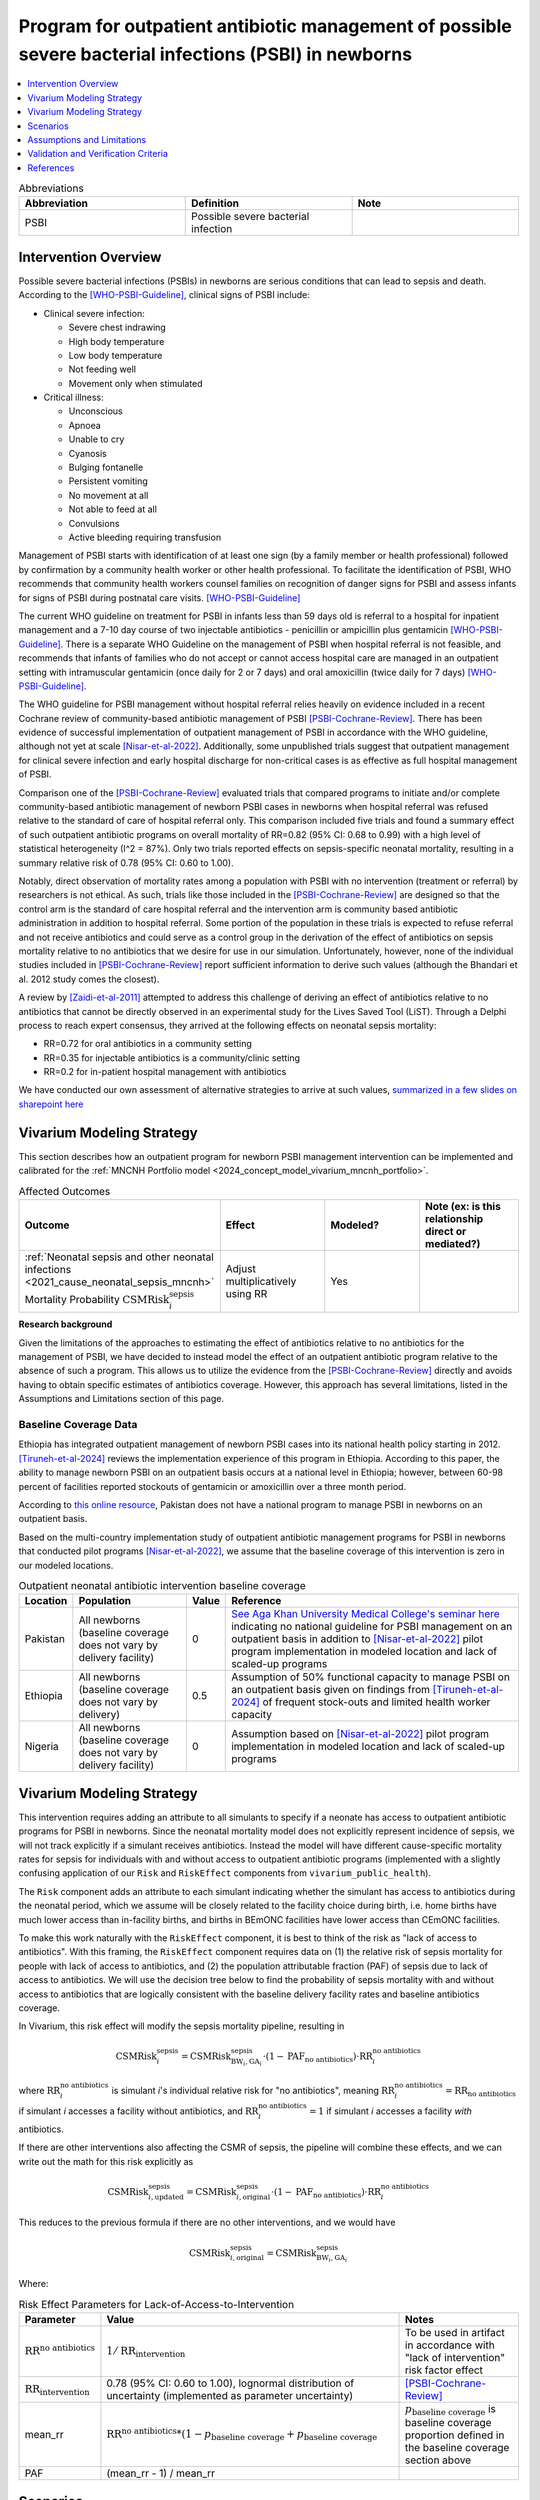.. _intervention_neonatal_antibiotics:

==========================================================================================================
Program for outpatient antibiotic management of possible severe bacterial infections (PSBI) in newborns
==========================================================================================================

.. contents::
   :local:
   :depth: 1

.. list-table:: Abbreviations
  :widths: 15 15 15
  :header-rows: 1

  * - Abbreviation
    - Definition
    - Note
  * - PSBI
    - Possible severe bacterial infection
    - 

Intervention Overview
-----------------------

Possible severe bacterial infections (PSBIs) in newborns are serious conditions that can lead 
to sepsis and death. According to the [WHO-PSBI-Guideline]_, clinical signs of PSBI include:

- Clinical severe infection:

  - Severe chest indrawing
  - High body temperature
  - Low body temperature
  - Not feeding well
  - Movement only when stimulated

- Critical illness:

  - Unconscious
  - Apnoea
  - Unable to cry
  - Cyanosis
  - Bulging fontanelle
  - Persistent vomiting
  - No movement at all
  - Not able to feed at all
  - Convulsions
  - Active bleeding requiring transfusion

Management of PSBI starts with identification of at least one sign (by a family 
member or health professional) followed by confirmation by a community health 
worker or other health professional. To facilitate the identification of PSBI, 
WHO recommends that community health workers counsel families on recognition of 
danger signs for PSBI and assess infants for signs of PSBI during postnatal care 
visits. [WHO-PSBI-Guideline]_

The current WHO guideline on treatment for PSBI in infants less than 59 days old 
is referral to a hospital for inpatient management and a 7-10 day course of two 
injectable antibiotics - penicillin or ampicillin plus gentamicin 
[WHO-PSBI-Guideline]_. There is a separate WHO Guideline on the management of PSBI 
when hospital referral is not feasible, and recommends that infants of families 
who do not accept or cannot access hospital care are managed in an outpatient 
setting with intramuscular gentamicin (once daily for 2 or 7 days) and oral 
amoxicillin (twice daily for 7 days) [WHO-PSBI-Guideline]_.

The WHO guideline for PSBI management without hospital referral relies heavily on 
evidence included in a recent Cochrane review of community-based antibiotic 
management of PSBI [PSBI-Cochrane-Review]_. There has been evidence of successful 
implementation of outpatient management of PSBI in accordance with the WHO 
guideline, although not yet at scale [Nisar-et-al-2022]_. Additionally, some 
unpublished trials suggest that outpatient management for clinical severe 
infection and early hospital discharge for non-critical cases is as effective as 
full hospital management of PSBI. 

.. todo::

  Link unpublished data when it is ready.

Comparison one of the [PSBI-Cochrane-Review]_ evaluated trials that compared 
programs to initiate and/or complete community-based antibiotic management of 
newborn PSBI cases in newborns when hospital
referral was refused relative to the standard of care of hospital referral only.
This comparison included five trials and found a summary effect of such 
outpatient antibiotic programs on overall mortality of RR=0.82 (95% CI: 0.68 to 
0.99) with a high level of statistical heterogeneity (I^2 = 87%). Only two trials 
reported effects on sepsis-specific neonatal mortality, resulting in a summary 
relative risk of 0.78 (95% CI: 0.60 to 1.00).

Notably, direct observation of mortality rates among a population with PSBI with 
no intervention (treatment or referral) by researchers is not ethical. As such, 
trials like those included in the [PSBI-Cochrane-Review]_ are designed so that the 
control arm is the standard of care hospital referral and the intervention arm is 
community based antibiotic administration in addition to hospital referral. 
Some portion of the population in these trials is expected to refuse 
referral and not receive antibiotics and could serve as a control group in the 
derivation of the effect of antibiotics on sepsis mortality relative to no 
antibiotics that we desire for use in our simulation. Unfortunately, however, none 
of the individual studies included in [PSBI-Cochrane-Review]_ report sufficient 
information to derive such values (although the Bhandari et al. 2012 study comes
the closest).

A review by [Zaidi-et-al-2011]_ attempted to address this challenge of deriving an 
effect of antibiotics relative to no antibiotics that cannot be directly observed 
in an experimental study for the Lives Saved Tool (LiST). Through a Delphi process 
to reach expert consensus, they arrived at the following effects on neonatal 
sepsis mortality:

- RR=0.72 for oral antibiotics in a community setting
- RR=0.35 for injectable antibiotics is a community/clinic setting
- RR=0.2 for in-patient hospital management with antibiotics

We have conducted our own assessment of alternative strategies to arrive at such
values, `summarized in a few slides on sharepoint here <https://uwnetid.sharepoint.com/:p:/r/sites/ihme_simulation_science_team/_layouts/15/Doc.aspx?sourcedoc=%7BD2E9E7E0-6310-4F55-B3D5-83B3731A808F%7D&file=Neonatal%20antibiotics%20intervention%20overview.pptx&action=edit&mobileredirect=true>`_

Vivarium Modeling Strategy
---------------------------

This section describes how an outpatient program for newborn PSBI management intervention can be implemented and calibrated for the :ref:`MNCNH Portfolio model <2024_concept_model_vivarium_mncnh_portfolio>`.

.. list-table:: Affected Outcomes
  :widths: 15 15 15 15
  :header-rows: 1

  * - Outcome
    - Effect
    - Modeled?
    - Note (ex: is this relationship direct or mediated?)
  * - :ref:`Neonatal sepsis and other neonatal infections <2021_cause_neonatal_sepsis_mncnh>` Mortality Probability :math:`\text{CSMRisk}_i^\text{sepsis}`
    - Adjust multiplicatively using RR
    - Yes
    - 

**Research background**

Given the limitations of the approaches to estimating the effect of antibiotics
relative to no antibiotics for the management of PSBI, we have decided to instead
model the effect of an outpatient antibiotic program relative to the absence of 
such a program. This allows us to utilize the evidence from the [PSBI-Cochrane-Review]_
directly and avoids having to obtain specific estimates of antibiotics coverage.
However, this approach has several limitations, listed in the Assumptions and 
Limitations section of this page.

Baseline Coverage Data
++++++++++++++++++++++++

Ethiopia has integrated outpatient management of newborn PSBI cases into its national
health policy starting in 2012. [Tiruneh-et-al-2024]_ reviews the implementation experience of this
program in Ethiopia. According to this paper, the ability to manage newborn PSBI on 
an outpatient basis occurs at a national level in Ethiopia; however, between 60-98 
percent of facilities reported stockouts of gentamicin or amoxicillin over a three 
month period.

According to `this online resource <https://www.aku.edu/mcpk/paeds/Pages/psbi.aspx>`_, 
Pakistan does not have a national program to manage PSBI in newborns on an outpatient 
basis.

Based on the multi-country implementation study of outpatient antibiotic management 
programs for PSBI in newborns that conducted pilot programs [Nisar-et-al-2022]_, we 
assume that the baseline coverage of this intervention is zero in our modeled 
locations.

.. list-table:: Outpatient neonatal antibiotic intervention baseline coverage
  :header-rows: 1

  * - Location
    - Population
    - Value
    - Reference
  * - Pakistan
    - All newborns (baseline coverage does not vary by delivery facility)
    - 0
    - `See Aga Khan University Medical College's seminar here <https://www.aku.edu/mcpk/paeds/Pages/psbi.aspx>`_ indicating no national guideline for PSBI management on an outpatient basis in addition to [Nisar-et-al-2022]_ pilot program implementation in modeled location and lack of scaled-up programs
  * - Ethiopia
    - All newborns (baseline coverage does not vary by delivery)
    - 0.5
    - Assumption of 50% functional capacity to manage PSBI on an outpatient basis given on findings from [Tiruneh-et-al-2024]_ of frequent stock-outs and limited health worker capacity
  * - Nigeria
    - All newborns (baseline coverage does not vary by delivery facility)
    - 0
    - Assumption based on [Nisar-et-al-2022]_ pilot program implementation in modeled location and lack of scaled-up programs

Vivarium Modeling Strategy
--------------------------

This intervention requires adding an attribute to all simulants to specify if a neonate has access to outpatient antibiotic programs for PSBI in newborns.  Since the neonatal mortality model does not explicitly represent incidence of sepsis, we will not track explicitly if a simulant receives antibiotics.  Instead the model will have different cause-specific mortality rates for sepsis for individuals with and without access to outpatient antibiotic programs (implemented with a slightly confusing application of our ``Risk`` and ``RiskEffect`` components from ``vivarium_public_health``).

The ``Risk`` component adds an attribute to each simulant indicating whether the simulant has access to antibiotics during the neonatal period, which we assume will be closely related to the facility choice during birth, i.e. home births have much lower access than in-facility births, and births in BEmONC facilities have lower access than CEmONC facilities.

To make this work naturally with the ``RiskEffect`` component, it is best to think of the risk as "lack of access to antibiotics".  With this framing, the ``RiskEffect`` component requires data on (1) the relative risk of sepsis mortality for people with lack of access to antibiotics, and (2) the population attributable fraction (PAF) of sepsis due to lack of access to antibiotics.  We will use the decision tree below to find the probability of sepsis mortality with and without access to antibiotics that are logically consistent with the baseline delivery facility rates and baseline antibiotics coverage.

In Vivarium, this risk effect will modify the sepsis mortality pipeline, resulting in 

.. math::

   \text{CSMRisk}_i^\text{sepsis} = \text{CSMRisk}^\text{sepsis}_{\text{BW}_i, \text{GA}_i} \cdot (1 - \text{PAF}_\text{no antibiotics}) \cdot \text{RR}_i^\text{no antibiotics}

where :math:`\text{RR}_i^\text{no antibiotics}` is simulant *i*'s individual relative risk for "no antibiotics", meaning :math:`\text{RR}_i^\text{no antibiotics} = \text{RR}_\text{no antibiotics}` if simulant *i* accesses a facility without antibiotics, and :math:`\text{RR}_i^\text{no antibiotics} = 1` if simulant *i* accesses a facility *with* antibiotics.

If there are other interventions also affecting the CSMR of sepsis, the pipeline will combine these effects, and we can write out the math for this risk explicitly as 

.. math::

   \text{CSMRisk}^\text{sepsis}_{i, \text{updated}} = \text{CSMRisk}^\text{sepsis}_{i, \text{original}} \cdot (1 - \text{PAF}_\text{no antibiotics}) \cdot \text{RR}_i^\text{no antibiotics}

This reduces to the previous formula if there are no other interventions, and we would have 

.. math::

   \text{CSMRisk}^\text{sepsis}_{i, \text{original}} = \text{CSMRisk}^\text{sepsis}_{\text{BW}_i, \text{GA}_i}

Where:

.. list-table:: Risk Effect Parameters for Lack-of-Access-to-Intervention
  :header-rows: 1

  * - Parameter
    - Value
    - Notes
  * - :math:`\text{RR}^\text{no antibiotics}`
    - :math:`1/\text{RR}_\text{intervention}`
    - To be used in artifact in accordance with "lack of intervention" risk factor effect
  * - :math:`\text{RR}_\text{intervention}`
    - 0.78 (95% CI: 0.60 to 1.00), lognormal distribution of uncertainty (implemented as parameter uncertainty)
    - [PSBI-Cochrane-Review]_
  * - mean_rr
    - :math:`\text{RR}^\text{no antibiotics} * (1 - p_\text{baseline coverage} + p_\text{baseline coverage}`
    - :math:`p_\text{baseline coverage}` is baseline coverage proportion defined in the baseline coverage section above
  * - PAF
    - (mean_rr - 1) / mean_rr
    - 

Scenarios
---------

Scenario-specific coverage of the outpatient neonatal antibiotic intervention for the MNCNH simulation can be found in the :ref:`neonatal component scenario table <MNCNH intrapartum component scenario table>`.

Generally, intervention-scenario coverage of this intervention should be 100%, indicating the presence of a fully functioning outpatient program to manage newborn PSBI with antibiotics. Note that this does not imply that 100% of newborn PSBI cases are treated with antibiotics, but rather that outpatient treatment occurs at the same rate as the trials included in the [PSBI-Cochrane-Review]_.


Assumptions and Limitations
---------------------------

- This intervention applies to the first two months of life according to the WHO guideline and we only model the first month of life, so we will not capture any averted deaths in the second month of life due to this intervention, therefore underestimating total impact.
- We assume 50% functional capacity of the outpatient newborn PSBI management program in Ethiopia in accordance with frequent stock-outs and limited health worker capacity reported in [Tiruneh-et-al-2024]_ and hypothesize that these issues can be resolved in an intervention scenario
- We do not model the effect of this intervention on pneumonia mortality (note that according to the WHO guideline these cases do not require inpatient treatment and outpatient management programs are expected to have a different effect on pneumonia mortality than sepsis mortality)
- Our modeling strategy does not allow for differential impact by location due to factors such as existing level of inpatient PSBI treatment rates 

  - Notably, of the two trials included in the [PSBI-Cochrane-Review]_  that reported sepsis-specific mortality effects, [Soofi-et-al-2012]_ was performed in rural districts in Pakistan and [Gill-et-al-2014]_ was performed in a rural district in Tanzania with no hospital in the district. Therefore, it is possible we will overestimate the effect of this intervention by applying to the population at large that includes population subgroups that may have greater access to hospitals (such as those in urban areas)

- There was significant heterogeneity in the effect of the intervention in the [PSBI-Cochrane-Review]_ and we do not model factors that may influence the effectiveness of the intervention
- The evidence in the [PSBI-Cochrane-Review]_ for this intervention was graded as low quality given the significant heterogeneity and the existence of interventions besides antibiotics administered alongside the community distribution of antibiotics interventions
- Many of the trials in the [PSBI-Cochrane-Review]_ included additional services alongside the ability to treat PSBI on an outpatient basis, which may confound the estimate of the intervention effect (however, we lessen the degree of this bias by using the sepsis-specific mortality estimate rather than the all cause mortality estimate)
- Although the trials in the [PSBI-Cochrane-Review]_ were measured specifically among the population visited by community health workers participated in the study, we do not limit the intervention effect only to those who receive postnatal care visits. This is because even if a family does not receive a PNC visit, it is possible that they will seek care if/when their newborn displays signs of illness. However, by not modeling decreased coverage among the population who does not receive PNC visits, we may overestimate the effect of the intervention.

.. todo::

  Consider adding pneumonia as additional affected cause?

  Determine if we want to make the eligible population those who recieve postnatal care visits according to the GBD covariate value. This would require us to add PNC as an additional attribute to the model and would allow us to correlate it with ANC/IFD attributes. 

Validation and Verification Criteria
------------------------------------

- Population-level mortality rate should be the same as when this intervention is not included in the model
- The ratio of sepsis deaths per birth among those without antibiotics access divided by those with antibiotics access should equal the relative risk parameter used in the model
- The baseline coverage of antibiotics in each facility type should match the values in the artifact

References
------------

.. [WHO-PSBI-Guideline]

  Guideline: managing possible serious bacterial infection in young infants when referral is not feasible `https://www.who.int/publications/i/item/9789241509268 <https://www.who.int/publications/i/item/9789241509268>`_

.. [PSBI-Cochrane-Review]

  `Duby J, Lassi ZS, Bhutta ZA. Community-based antibiotic delivery for possible serious bacterial infections in neonates in low- and middle-income countries. Cochrane Database Syst Rev. 2019 Apr 11;4(4):CD007646. doi: 10.1002/14651858.CD007646.pub3. PMID: 30970390; PMCID: PMC6458055. <https://pubmed.ncbi.nlm.nih.gov/30970390/>`_

.. [Gill-et-al-2014]

  `Gill CJ, MacLeod WB, Phiri-Mazala G, Guerina NG, Mirochnick M, Knapp AB, Hamer DH. Can traditional birth attendants be trained to accurately identify septic infants, initiate antibiotics, and refer in a rural African setting? Glob Health Sci Pract. 2014 Aug 31;2(3):318-27. doi: 10.9745/GHSP-D-14-00045. PMID: 25276591; PMCID: PMC4168634. <https://pubmed.ncbi.nlm.nih.gov/25276591/>`_

.. [Nisar-et-al-2022]

  `Nisar YB, Aboubaker S, Arifeen SE, Ariff S, Arora N, Awasthi S, Ayede AI, Baqui AH, Bavdekar A, Berhane M, Chandola TR, Leul A, Sadruddin S, Tshefu A, Wammanda R, Nigussie A, Pyne-Mercier L, Pearson L, Brandes N, Wall S, Qazi SA, Bahl R. A multi-country implementation research initiative to jump-start scale-up of outpatient management of possible serious bacterial infections (PSBI) when a referral is not feasible: Summary findings and implications for programs. PLoS One. 2022 Jun 13;17(6):e0269524. doi: 10.1371/journal.pone.0269524. PMID: 35696401; PMCID: PMC9191694. <https://pubmed.ncbi.nlm.nih.gov/35696401/>`_

.. [Soofi-et-al-2012]

  `Soofi S, Ahmed S, Fox MP, MacLeod WB, Thea DM, Qazi SA, Bhutta ZA. Effectiveness of community case management of severe pneumonia with oral amoxicillin in children aged 2-59 months in Matiari district, rural Pakistan: a cluster-randomised controlled trial. Lancet. 2012 Feb 25;379(9817):729-37. doi: 10.1016/S0140-6736(11)61714-5. Epub 2012 Jan 27. PMID: 22285055. <https://pubmed.ncbi.nlm.nih.gov/22285055/>`_

.. [Tiruneh-et-al-2024]

  `Tiruneh GT, Odwe G, Kamberos AH, K'Oduol K, Fesseha N, Moraa Z, Gwaro H, Emaway D, Magge H, Nisar YB, Hirschhorn LR. Optimizing integration of community-based management of possible serious bacterial infection (PSBI) in young infants into primary healthcare systems in Ethiopia and Kenya: successes and challenges. BMC Health Serv Res. 2024 Mar 5;24(1):280. doi: 10.1186/s12913-024-10679-9. PMID: 38443956; PMCID: PMC10916061. <https://pubmed.ncbi.nlm.nih.gov/38443956/>`_

.. [Zaidi-et-al-2011]

  `Zaidi AK, Ganatra HA, Syed S, Cousens S, Lee AC, Black R, Bhutta ZA, Lawn JE. Effect of case management on neonatal mortality due to sepsis and pneumonia. BMC Public Health. 2011 Apr 13;11 Suppl 3(Suppl 3):S13. doi: 10.1186/1471-2458-11-S3-S13. PMID: 21501430; PMCID: PMC3231886. <https://pmc-ncbi-nlm-nih-gov.offcampus.lib.washington.edu/articles/PMC3231886/>`_
